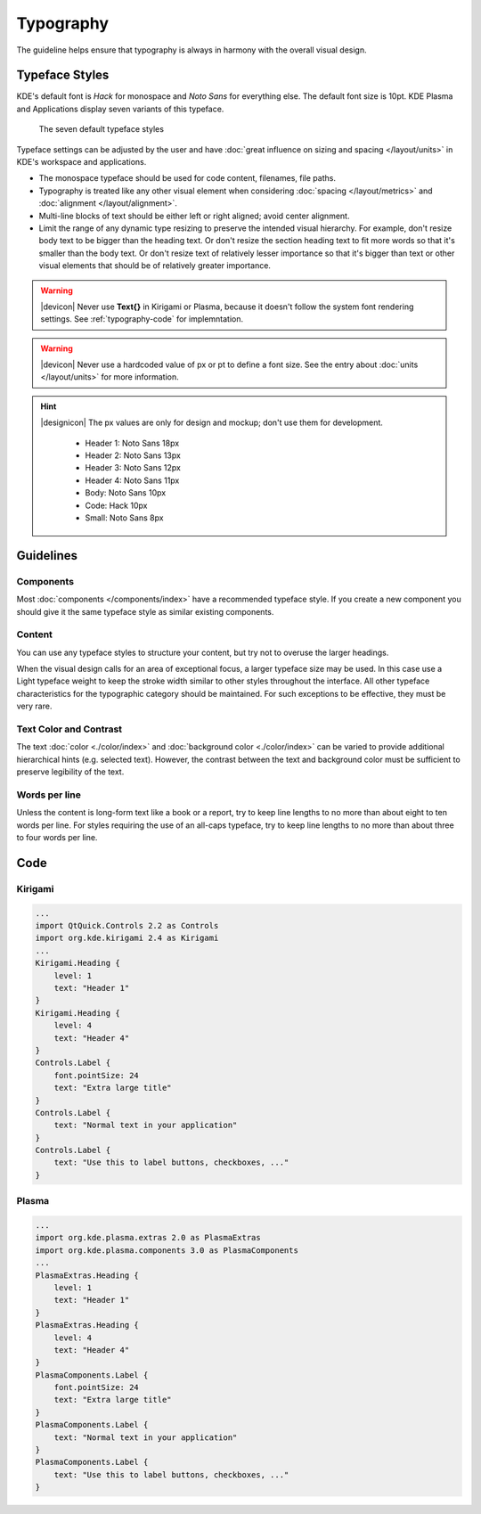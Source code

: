 Typography
==========
The guideline helps ensure that typography is always in harmony with the overall visual design.

Typeface Styles
---------------

KDE's default font is *Hack* for monospace and *Noto Sans* for everything else. 
The default font size is 10pt. KDE Plasma and Applications display seven 
variants of this typeface.

.. figure:: /img/Typography1.png
   :alt: Show different typefaces in KDE
   :figclass: border
   
   The seven default typeface styles
   
Typeface settings can be adjusted by the user and have 
:doc:`great influence on sizing and spacing  </layout/units>` in KDE's 
workspace and applications.

* The monospace typeface should be used for code content, filenames, file paths.
* Typography is treated like any other visual element when considering 
  :doc:`spacing </layout/metrics>` and 
  :doc:`alignment </layout/alignment>`.
* Multi-line blocks of text should be either left or right aligned; avoid center 
  alignment.
* Limit the range of any dynamic type resizing to preserve the intended visual 
  hierarchy. For example, don't resize body text to be bigger than 
  the heading text. Or don't resize the section heading text to fit more words 
  so that it's smaller than the body text. Or don't resize text of relatively 
  lesser importance so that it's bigger than text or other visual elements that 
  should be of relatively greater importance.

.. warning::
   |devicon| Never use **Text{}** in Kirigami or Plasma, because it  
   doesn't follow the system font rendering settings. See :ref:`typography-code` 
   for implemntation.
   
.. warning::
   |devicon| Never use a hardcoded value of px or pt to define a 
   font size. See the entry about :doc:`units </layout/units>` for more 
   information.

.. hint::
   |designicon| The px values are only for design and mockup; don't use them 
   for development.

    - Header 1: Noto Sans 18px
    - Header 2: Noto Sans 13px
    - Header 3: Noto Sans 12px
    - Header 4: Noto Sans 11px
    - Body: Noto Sans 10px
    - Code: Hack 10px
    - Small: Noto Sans 8px

Guidelines
----------

Components
^^^^^^^^^^

Most :doc:`components </components/index>` have a recommended typeface style. 
If you create a new component you should give it the same typeface style as 
similar existing components.

Content
^^^^^^^

You can use any typeface styles to structure your content, but try not to 
overuse the larger headings.

When the visual design calls for an area of exceptional focus, a larger 
typeface size may be used. In this case use a Light typeface weight to keep the 
stroke width similar to other styles throughout the interface. All other 
typeface characteristics for the typographic category should be maintained. For 
such exceptions to be effective, they must be very rare.

Text Color and Contrast
^^^^^^^^^^^^^^^^^^^^^^^

The text :doc:`color <./color/index>` and 
:doc:`background  color <./color/index>` can be varied to provide additional 
hierarchical hints (e.g. selected text). However, the contrast between the text 
and background color must be sufficient to preserve legibility of the text.

Words per line
^^^^^^^^^^^^^^

Unless the content is long-form text like a book or a report, try to keep line 
lengths to no more than about eight to ten words per line. For styles requiring 
the use of an all-caps typeface, try to keep line lengths to no more 
than about three to four words per line.

.. _typography-code:

Code
----

Kirigami
^^^^^^^^

.. code-block:: qml

    ...
    import QtQuick.Controls 2.2 as Controls
    import org.kde.kirigami 2.4 as Kirigami
    ...
    Kirigami.Heading {
        level: 1
        text: "Header 1"
    }
    Kirigami.Heading {
        level: 4
        text: "Header 4"
    }
    Controls.Label {
        font.pointSize: 24
        text: "Extra large title"
    }
    Controls.Label {
        text: "Normal text in your application"
    }
    Controls.Label {
        text: "Use this to label buttons, checkboxes, ..."
    }

    
Plasma
^^^^^^

.. code-block:: qml

    ...
    import org.kde.plasma.extras 2.0 as PlasmaExtras
    import org.kde.plasma.components 3.0 as PlasmaComponents
    ...
    PlasmaExtras.Heading {
        level: 1
        text: "Header 1"
    }
    PlasmaExtras.Heading {
        level: 4
        text: "Header 4"
    }
    PlasmaComponents.Label {
        font.pointSize: 24
        text: "Extra large title"
    }
    PlasmaComponents.Label {
        text: "Normal text in your application"
    }
    PlasmaComponents.Label {
        text: "Use this to label buttons, checkboxes, ..."
    }
